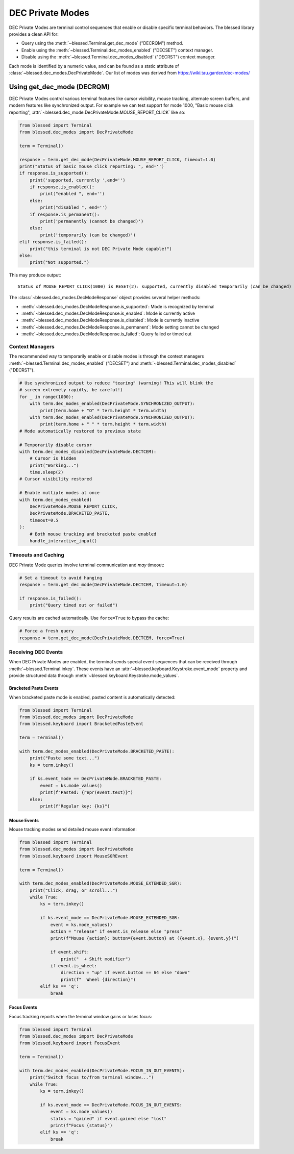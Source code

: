 DEC Private Modes
=================

DEC Private Modes are terminal control sequences that enable or disable specific
terminal behaviors. The blessed library provides a clean API for:

- Query using the :meth:`~blessed.Terminal.get_dec_mode` ("DECRQM") method.
- Enable using the :meth:`~blessed.Terminal.dec_modes_enabled` ("DECSET")
  context manager.
- Disable using the :meth:`~blessed.Terminal.dec_modes_disabled` ("DECRST")
  context manager.

Each mode is identified by a numeric value, and can be found as a static
attribute of :class:`~blessed.dec_modes.DecPrivateMode`. Our list of modes
was derived from https://wiki.tau.garden/dec-modes/

Using get_dec_mode (DECRQM)
---------------------------

DEC Private Modes control various terminal features like cursor visibility,
mouse tracking, alternate screen buffers, and modern features like synchronized
output. For example we can test support for mode 1000, "Basic mouse click
reporting", :attr:`~blessed.dec_mode.DecPrivateMode.MOUSE_REPORT_CLICK` like so:

.. code-block:: python

    from blessed import Terminal
    from blessed.dec_modes import DecPrivateMode
    
    term = Terminal()
    
    response = term.get_dec_mode(DecPrivateMode.MOUSE_REPORT_CLICK, timeout=1.0)
    print("Status of basic mouse click reporting: ", end='')
    if response.is_supported():
        print('supported, currently ',end='')
        if response.is_enabled():
            print("enabled ", end='')
        else:
            print("disabled ", end='')
        if response.is_permanent():
            print('permanently (cannot be changed)')
        else:
            print('temporarily (can be changed)')
    elif response.is_failed():
        print("this terminal is not DEC Private Mode capable!")
    else:
        print("Not supported.")

This may produce output::

    Status of MOUSE_REPORT_CLICK(1000) is RESET(2): supported, currently disabled temporarily (can be changed)

The :class:`~blessed.dec_modes.DecModeResponse` object provides several helper methods:

- :meth:`~blessed.dec_modes.DecModeResponse.is_supported`: Mode is recognized by terminal
- :meth:`~blessed.dec_modes.DecModeResponse.is_enabled`: Mode is currently active
- :meth:`~blessed.dec_modes.DecModeResponse.is_disabled`: Mode is currently inactive
- :meth:`~blessed.dec_modes.DecModeResponse.is_permanent`: Mode setting cannot be changed
- :meth:`~blessed.dec_modes.DecModeResponse.is_failed`: Query failed or timed out

Context Managers
~~~~~~~~~~~~~~~~

The recommended way to temporarily enable or disable modes is through the
context managers :meth:`~blessed.Terminal.dec_modes_enabled` ("DECSET") and
:meth:`~blessed.Terminal.dec_modes_disabled` ("DECRST").

.. code-block:: python

    # Use synchronized output to reduce "tearing" (warning! This will blink the
    # screen extremely rapidly, be careful!)
    for _ in range(1000):
        with term.dec_modes_enabled(DecPrivateMode.SYNCHRONIZED_OUTPUT):
            print(term.home + "O" * term.height * term.width)
        with term.dec_modes_enabled(DecPrivateMode.SYNCHRONIZED_OUTPUT):
            print(term.home + " " * term.height * term.width)
    # Mode automatically restored to previous state

    # Temporarily disable cursor
    with term.dec_modes_disabled(DecPrivateMode.DECTCEM):
        # Cursor is hidden
        print("Working...")
        time.sleep(2)
    # Cursor visibility restored

    # Enable multiple modes at once
    with term.dec_modes_enabled(
        DecPrivateMode.MOUSE_REPORT_CLICK,
        DecPrivateMode.BRACKETED_PASTE,
        timeout=0.5
    ):
        # Both mouse tracking and bracketed paste enabled
        handle_interactive_input()

Timeouts and Caching
~~~~~~~~~~~~~~~~~~~~~

DEC Private Mode queries involve terminal communication and *may* timeout:

.. code-block:: python

    # Set a timeout to avoid hanging
    response = term.get_dec_mode(DecPrivateMode.DECTCEM, timeout=1.0)
    
    if response.is_failed():
        print("Query timed out or failed")

Query results are cached automatically. Use ``force=True`` to bypass the cache:

.. code-block:: python

    # Force a fresh query
    response = term.get_dec_mode(DecPrivateMode.DECTCEM, force=True)

Receiving DEC Events
~~~~~~~~~~~~~~~~~~~~

When DEC Private Modes are enabled, the terminal sends special event sequences that can be received 
through :meth:`~blessed.Terminal.inkey`. These events have an :attr:`~blessed.keyboard.Keystroke.event_mode` 
property and provide structured data through :meth:`~blessed.keyboard.Keystroke.mode_values`.

Bracketed Paste Events
^^^^^^^^^^^^^^^^^^^^^^

When bracketed paste mode is enabled, pasted content is automatically detected:

.. code-block:: python

    from blessed import Terminal
    from blessed.dec_modes import DecPrivateMode
    from blessed.keyboard import BracketedPasteEvent
    
    term = Terminal()
    
    with term.dec_modes_enabled(DecPrivateMode.BRACKETED_PASTE):
        print("Paste some text...")
        ks = term.inkey()
        
        if ks.event_mode == DecPrivateMode.BRACKETED_PASTE:
            event = ks.mode_values()
            print(f"Pasted: {repr(event.text)}")
        else:
            print(f"Regular key: {ks}")

Mouse Events
^^^^^^^^^^^^

Mouse tracking modes send detailed mouse event information:

.. code-block:: python

    from blessed import Terminal
    from blessed.dec_modes import DecPrivateMode
    from blessed.keyboard import MouseSGREvent
    
    term = Terminal()
    
    with term.dec_modes_enabled(DecPrivateMode.MOUSE_EXTENDED_SGR):
        print("Click, drag, or scroll...")
        while True:
            ks = term.inkey()
            
            if ks.event_mode == DecPrivateMode.MOUSE_EXTENDED_SGR:
                event = ks.mode_values()
                action = "release" if event.is_release else "press" 
                print(f"Mouse {action}: button={event.button} at ({event.x}, {event.y})")
                
                if event.shift:
                    print("  + Shift modifier")
                if event.is_wheel:
                    direction = "up" if event.button == 64 else "down"
                    print(f"  Wheel {direction}")
            elif ks == 'q':
                break

Focus Events  
^^^^^^^^^^^^

Focus tracking reports when the terminal window gains or loses focus:

.. code-block:: python

    from blessed import Terminal
    from blessed.dec_modes import DecPrivateMode
    from blessed.keyboard import FocusEvent
    
    term = Terminal()
    
    with term.dec_modes_enabled(DecPrivateMode.FOCUS_IN_OUT_EVENTS):
        print("Switch focus to/from terminal window...")
        while True:
            ks = term.inkey()
            
            if ks.event_mode == DecPrivateMode.FOCUS_IN_OUT_EVENTS:
                event = ks.mode_values()
                status = "gained" if event.gained else "lost"
                print(f"Focus {status}")
            elif ks == 'q':
                break
